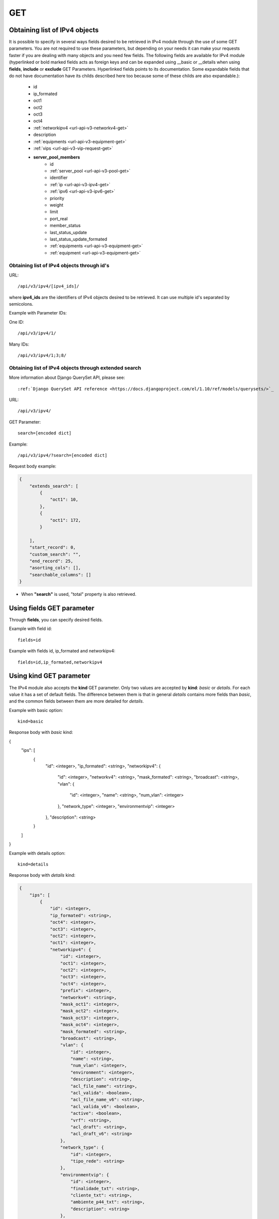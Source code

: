 .. _url-api-v3-ipv4-get:

GET
###

Obtaining list of IPv4 objects
******************************

It is possible to specify in several ways fields desired to be retrieved in IPv4 module through the use of some GET parameters. You are not required to use these parameters, but depending on your needs it can make your requests faster if you are dealing with many objects and you need few fields. The following fields are available for IPv4 module (hyperlinked or bold marked fields acts as foreign keys and can be expanded using __basic or __details when using **fields**, **include** or **exclude** GET Parameters. Hyperlinked fields points to its documentation. Some expandable fields that do not have documentation have its childs described here too because some of these childs are also expandable.):

    * id
    * ip_formated
    * oct1
    * oct2
    * oct3
    * oct4
    * :ref:`networkipv4 <url-api-v3-networkv4-get>`
    * description
    * :ref:`equipments <url-api-v3-equipment-get>`
    * :ref:`vips <url-api-v3-vip-request-get>`
    * **server_pool_members**
        * id
        * :ref:`server_pool <url-api-v3-pool-get>`
        * identifier
        * :ref:`ip <url-api-v3-ipv4-get>`
        * :ref:`ipv6 <url-api-v3-ipv6-get>`
        * priority
        * weight
        * limit
        * port_real
        * member_status
        * last_status_update
        * last_status_update_formated
        * :ref:`equipments <url-api-v3-equipment-get>`
        * :ref:`equipment <url-api-v3-equipment-get>`


Obtaining list of IPv4 objects through id's
===========================================

URL::

    /api/v3/ipv4/[ipv4_ids]/

where **ipv4_ids** are the identifiers of IPv4 objects desired to be retrieved. It can use multiple id's separated by semicolons.

Example with Parameter IDs:

One ID::

    /api/v3/ipv4/1/

Many IDs::

    /api/v3/ipv4/1;3;8/


Obtaining list of IPv4 objects through extended search
======================================================

More information about Django QuerySet API, please see::

    :ref:`Django QuerySet API reference <https://docs.djangoproject.com/el/1.10/ref/models/querysets/>`_

URL::

    /api/v3/ipv4/

GET Parameter::

    search=[encoded dict]

Example::

    /api/v3/ipv4/?search=[encoded dict]

Request body example:

.. code-block:: json

    {
        "extends_search": [
            {
                "oct1": 10,
            },
            {
                "oct1": 172,
            }

        ],
        "start_record": 0,
        "custom_search": "",
        "end_record": 25,
        "asorting_cols": [],
        "searchable_columns": []
    }

* When **"search"** is used, "total" property is also retrieved.


Using **fields** GET parameter
******************************

Through **fields**, you can specify desired fields.

Example with field id::

    fields=id

Example with fields id, ip_formated and networkipv4::

    fields=id,ip_formated,networkipv4


Using **kind** GET parameter
****************************

The IPv4 module also accepts the **kind** GET parameter. Only two values are accepted by **kind**: *basic* or *details*. For each value it has a set of default fields. The difference between them is that in general *details* contains more fields than *basic*, and the common fields between them are more detailed for *details*.

Example with basic option::

    kind=basic

Response body with *basic* kind:

.. code-block:: json

{
    "ips": [
        {
            "id": <integer>,
            "ip_formated": <string>,
            "networkipv4": {
                "id": <integer>,
                "networkv4": <string>,
                "mask_formated": <string>,
                "broadcast": <string>,
                "vlan": {
                    "id": <integer>,
                    "name": <string>,
                    "num_vlan": <integer>
                },
                "network_type": <integer>,
                "environmentvip": <integer>
            },
            "description": <string>
        }
    ]
}

Example with details option::

    kind=details

Response body with *details* kind:

.. code-block:: json

    {
        "ips": [
            {
                "id": <integer>,
                "ip_formated": <string>,
                "oct4": <integer>,
                "oct3": <integer>,
                "oct2": <integer>,
                "oct1": <integer>,
                "networkipv4": {
                    "id": <integer>,
                    "oct1": <integer>,
                    "oct2": <integer>,
                    "oct3": <integer>,
                    "oct4": <integer>,
                    "prefix": <integer>,
                    "networkv4": <string>,
                    "mask_oct1": <integer>,
                    "mask_oct2": <integer>,
                    "mask_oct3": <integer>,
                    "mask_oct4": <integer>,
                    "mask_formated": <string>,
                    "broadcast": <string>,
                    "vlan": {
                        "id": <integer>,
                        "name": <string>,
                        "num_vlan": <integer>,
                        "environment": <integer>,
                        "description": <string>,
                        "acl_file_name": <string>,
                        "acl_valida": <boolean>,
                        "acl_file_name_v6": <string>,
                        "acl_valida_v6": <boolean>,
                        "active": <boolean>,
                        "vrf": <string>,
                        "acl_draft": <string>,
                        "acl_draft_v6": <string>
                    },
                    "network_type": {
                        "id": <integer>,
                        "tipo_rede": <string>
                    },
                    "environmentvip": {
                        "id": <integer>,
                        "finalidade_txt": <string>,
                        "cliente_txt": <string>,
                        "ambiente_p44_txt": <string>,
                        "description": <string>
                    },
                    "active": <boolean>,
                    "dhcprelay": [
                        <string>,...
                    ],
                    "cluster_unit": <string>
                },
                "description": <string>
            }
        ]
    }


Using **fields** and **kind** together
**************************************

If **fields** is being used together **kind**, only the required fields will be retrieved instead of default.

Example with details kind and id field::

    kind=details&fields=id


Default behavior without **kind** and **fields**
************************************************

If neither **kind** nor **fields** are used in request, the response body will look like this:

Response body:

.. code-block:: json

    {
        "ips":[
            {
                "id": <integer>,
                "oct4": <integer>,
                "oct3": <integer>,
                "oct2": <integer>,
                "oct1": <integer>,
                "networkipv4": <integer>,
                "description": <string>
            }
        ]
    }

